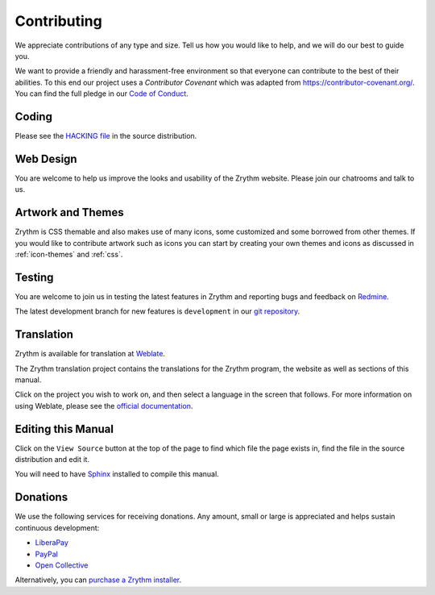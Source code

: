 .. This is part of the Zrythm Manual.
   Copyright (C) 2019-2020 Alexandros Theodotou <alex at zrythm dot org>
   See the file index.rst for copying conditions.

Contributing
============
We appreciate contributions of any type and size. Tell us
how you would like to help, and we will do our best to
guide you.

We want to provide a friendly and harassment-free environment
so that everyone can contribute to the best of their
abilities. To this end our project uses a `Contributor
Covenant` which was adapted from https://contributor-covenant.org/. You can find the full pledge in our
`Code of Conduct <https://forum.zrythm.org/t/code-of-conduct>`_.

Coding
------
Please see the `HACKING file <https://git.sr.ht/~alextee/zrythm/tree/master/HACKING.md>`_ in the source
distribution.

Web Design
----------
You are welcome to help us improve the looks and
usability of the Zrythm website. Please join our chatrooms
and talk to us.

Artwork and Themes
------------------
Zrythm is CSS themable and also makes use of
many icons, some customized and some borrowed from
other themes. If you would like to contribute
artwork such as icons you can start by creating your own
themes and icons as discussed in
:ref:`icon-themes` and :ref:`css`.

Testing
-------
You are welcome to join us in testing
the latest features in Zrythm and reporting
bugs and feedback on
`Redmine <https://redmine.zrythm.org/projects/zrythm/issues>`_.

The latest development branch for new features is
``development`` in our
`git repository <https://git.zrythm.org/cgit/zrythm>`_.

Translation
-----------
Zrythm is available for translation at `Weblate
<https://hosted.weblate.org/engage/zrythm/?utm_source=widget>`_.

The Zrythm translation project contains the translations
for the Zrythm program, the website as well as sections
of this manual.

Click on the project you wish to work on, and
then select a language in
the screen that follows.
For more information on using Weblate,
please see the
`official documentation <https://docs.weblate.org/en/latest/user/translating.html>`_.

Editing this Manual
-------------------
Click on the ``View Source`` button at the top of
the page to find which file the page exists in,
find the file in the source distribution and edit it.

You will need to have
`Sphinx <https://www.sphinx-doc.org/en/master/>`_
installed to compile this manual.

Donations
---------
We use the following services for receiving donations.
Any amount, small or large is appreciated and helps
sustain continuous development:

* `LiberaPay <https://liberapay.com/Zrythm>`_
* `PayPal <https://paypal.me/zrythm>`_
* `Open Collective <https://opencollective.com/zrythm>`_

Alternatively, you can `purchase a Zrythm installer
<https://www.zrythm.org/en/download.html>`_.
